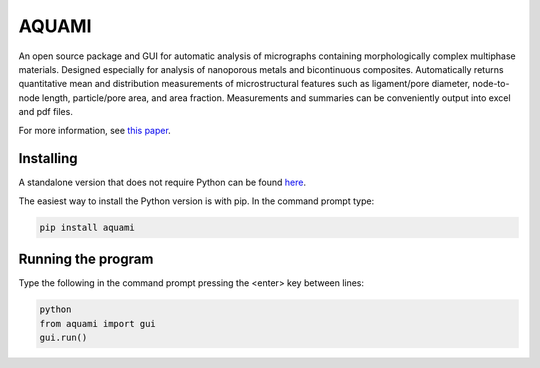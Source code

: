 AQUAMI
======
An open source package and GUI for automatic analysis of micrographs containing morphologically complex multiphase materials.  Designed especially for analysis of nanoporous metals and bicontinuous composites. Automatically returns quantitative mean and distribution measurements of microstructural features such as ligament/pore diameter, node-to-node length, particle/pore area, and area fraction.  Measurements and summaries can be conveniently output into excel and pdf files.

For more information, see `this paper <https://google.com>`_.

Installing
~~~~~~~~~~

A standalone version that does not require Python can be found `here <https://doi.org/10.1016/j.commatsci.2017.08.012>`_.

The easiest way to install the Python version is with pip.  In the command prompt type:

.. code:: python

    pip install aquami

Running the program
~~~~~~~~~~~~~~~~~~~
Type the following in the command prompt pressing the <enter> key between lines:

.. code:: python

	python
	from aquami import gui
	gui.run()

